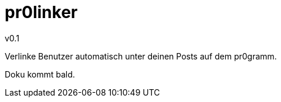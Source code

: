 pr0linker
=========
v0.1

Verlinke Benutzer automatisch unter deinen Posts auf dem pr0gramm.

Doku kommt bald.
